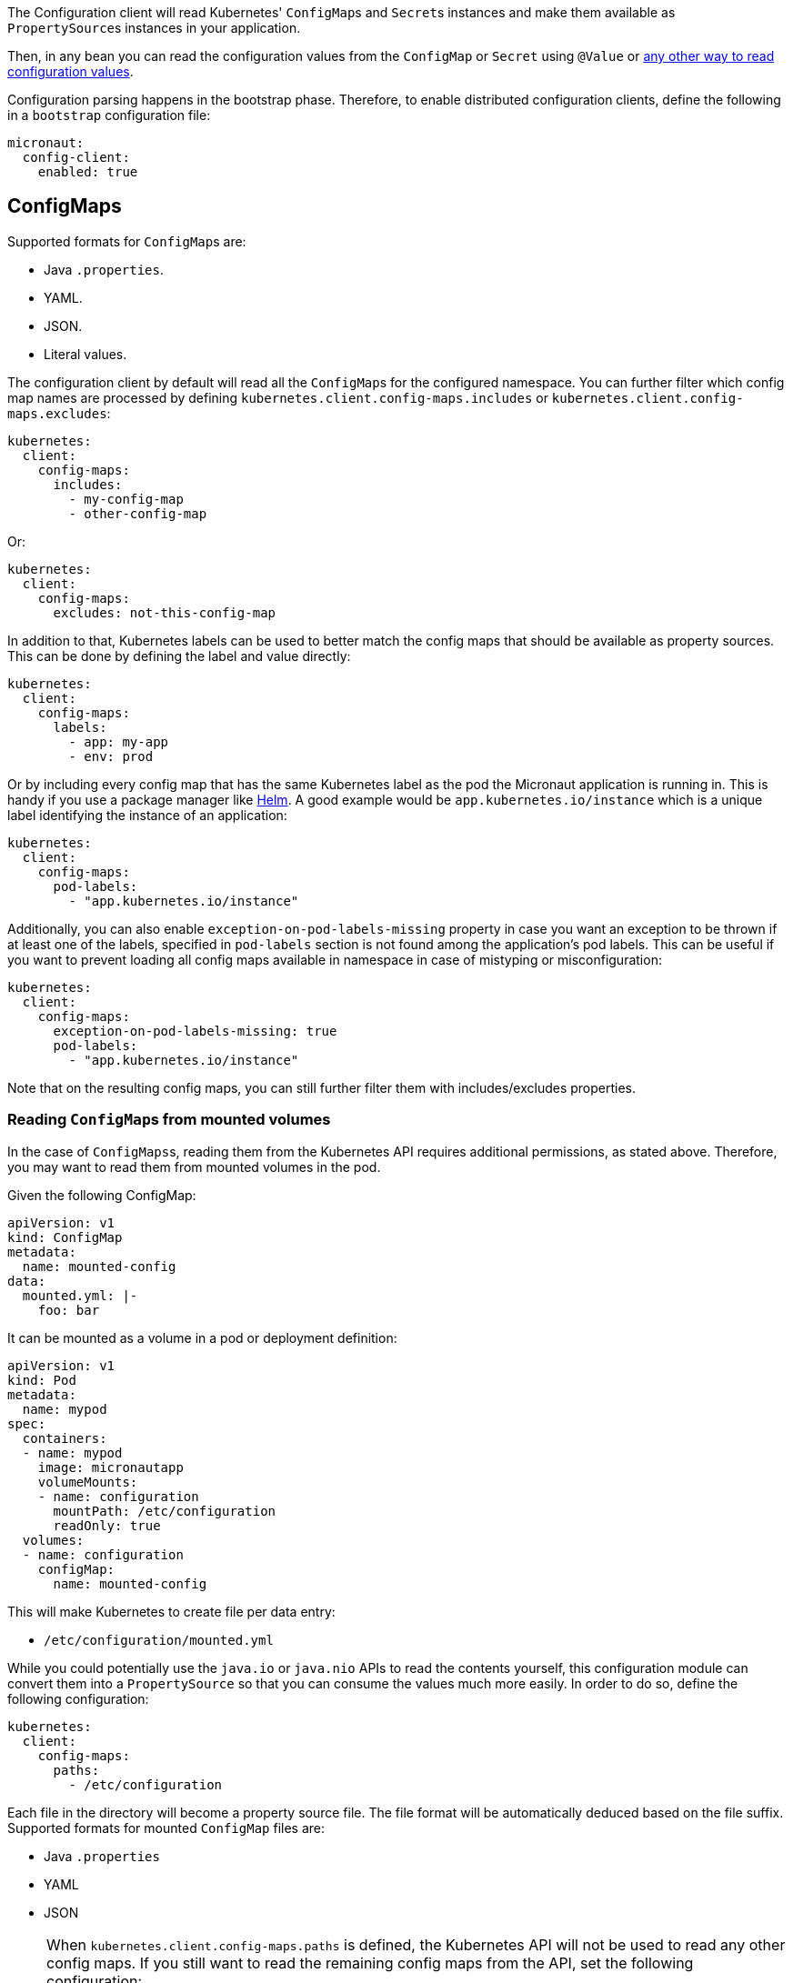 The Configuration client will read Kubernetes' ``ConfigMap``s and ``Secret``s instances and make them available as ``PropertySource``s
instances in your application.

Then, in any bean you can read the configuration values from the `ConfigMap` or `Secret` using `@Value` or
https://docs.micronaut.io/latest/guide/index.html#config[any other way to read configuration values].

Configuration parsing happens in the bootstrap phase. Therefore, to enable distributed configuration clients, define the
following in a `bootstrap` configuration file:

[configuration]
----
micronaut:
  config-client:
    enabled: true
----

## ConfigMaps

Supported formats for ``ConfigMap``s are:

* Java `.properties`.
* YAML.
* JSON.
* Literal values.

The configuration client by default will read all the ``ConfigMap``s for the configured namespace. You can further filter
which config map names are processed by defining `kubernetes.client.config-maps.includes` or
`kubernetes.client.config-maps.excludes`:

[configuration]
----
kubernetes:
  client:
    config-maps:
      includes:
        - my-config-map
        - other-config-map
----

Or:

[configuration]
----
kubernetes:
  client:
    config-maps:
      excludes: not-this-config-map
----

In addition to that, Kubernetes labels can be used to better match the config maps that should be available as property
sources. This can be done by defining the label and value directly:

[configuration]
----
kubernetes:
  client:
    config-maps:
      labels:
        - app: my-app
        - env: prod
----

Or by including every config map that has the same Kubernetes label as the pod the Micronaut application is running in.
This is handy if you use a package manager like https://helm.sh[Helm].
A good example would be `app.kubernetes.io/instance` which is a unique label identifying the instance of an application:

[configuration]
----
kubernetes:
  client:
    config-maps:
      pod-labels:
        - "app.kubernetes.io/instance"
----

Additionally, you can also enable `exception-on-pod-labels-missing` property in case you want an exception to be thrown if at least
one of the labels, specified in `pod-labels` section is not found among the application's pod labels. This can be useful if you want
to prevent loading all config maps available in namespace in case of mistyping or misconfiguration:

[configuration]
----
kubernetes:
  client:
    config-maps:
      exception-on-pod-labels-missing: true
      pod-labels:
        - "app.kubernetes.io/instance"
----

Note that on the resulting config maps, you can still further filter them with includes/excludes properties.

### Reading ``ConfigMap``s from mounted volumes

In the case of ``ConfigMaps``s, reading them from the Kubernetes API requires additional permissions, as stated above.
Therefore, you may want to read them from mounted volumes in the pod.

Given the following ConfigMap:

[source, yaml]
----
apiVersion: v1
kind: ConfigMap
metadata:
  name: mounted-config
data:
  mounted.yml: |-
    foo: bar
----

It can be mounted as a volume in a pod or deployment definition:

[source, yaml]
----
apiVersion: v1
kind: Pod
metadata:
  name: mypod
spec:
  containers:
  - name: mypod
    image: micronautapp
    volumeMounts:
    - name: configuration
      mountPath: /etc/configuration
      readOnly: true
  volumes:
  - name: configuration
    configMap:
      name: mounted-config
----

This will make Kubernetes to create file per data entry:

* `/etc/configuration/mounted.yml`

While you could potentially use the `java.io` or `java.nio` APIs to read the contents yourself, this configuration module
can convert them into a ``PropertySource`` so that you can consume the values much more easily. In order to do so, define
the following configuration:

[configuration]
----
kubernetes:
  client:
    config-maps:
      paths:
        - /etc/configuration
----

Each file in the directory will become a property source file. The file format will be automatically deduced based on the file suffix. Supported formats for mounted ``ConfigMap`` files are:

* Java `.properties`
* YAML
* JSON

[NOTE]
====
When `kubernetes.client.config-maps.paths` is defined, the Kubernetes API will not be used to read any other config maps.
If you still want to read the remaining config maps from the API, set the following configuration:

[configuration]
----
kubernetes:
  client:
    config-maps:
      use-api: true
      excludes: mounted-config  # Because it will be read as a mounted volume
      paths:
        - /etc/configuration
----

In this scenario, if there are property keys defined in both type of config maps, the ones coming from mounted volumes will
take precedence over the ones coming from the API.
====

### Watching for changes in ConfigMaps

By default, this configuration module will watch for ``ConfigMap``s added/modified/deleted, and provided that the changes
match with the above filters, they will be propagated to the `Environment` and refresh it.

This means that those changes will be immediately available in your application without a restart.

If you want to disable watching for ConfigMap changes, set `kubernetes.client.config-maps.watch` to `false`.
This should be done in the `bootstrap` configuration file because the configuration client is initialized during the bootstrap phase, which happens before evaluating the `application` configuration file.

[NOTE]
====
When `kubernetes.client.config-maps.use-api` is set to `false`, watching for the changes won't be started.
====

### Examples

You can create a Kubernetes `ConfigMap` off an existing file with the following command:

`kubectl create configmap my-config --from-file=my-config.properties`

Or:

`kubectl create configmap my-config --from-file=my-config.yml`

Or:

`kubectl create configmap my-config --from-file=my-config.json`

You can also create a `ConfigMap` from literal values:

`kubectl create configmap my-config --from-literal=special.how=very --from-literal=special.type=charm`

## Secrets

Secrets read from the Kubernetes API will be base64-decoded and made available as `PropertySource` s, so that they can be
also read with `@Value`, `@ConfigurationProperties`, etc.

NOTE: Only `Opaque` secrets will be considered.

By default, secrets access is disabled. To enable it, change it in the `bootstrap` configuration file:

[configuration]
----
kubernetes:
  client:
    secrets:
      enabled: true
----

The configuration client, by default, will read all the ``Secret``s for the configured namespace. You can further filter
which config map names are processed by defining `kubernetes.client.secrets.includes` or `kubernetes.client.secrets.excludes`:

[configuration]
----
kubernetes:
  client:
    secrets:
      enabled: true
      includes: this-secret
----

Or:

[configuration]
----
kubernetes:
  client:
    secrets:
      enabled: true
      excludes: not-this-secret
----

Similarly to ``ConfigMap``s, labels can also be used to match the desired secrets:

[configuration]
----
kubernetes:
  client:
    secrets:
      enabled: true
      labels:
        - app: my-app
        - env: prod
----

This also works for pod labels:

[configuration]
----
kubernetes:
  client:
    secrets:
      enabled: true
      pod-labels:
        - "app.kubernetes.io/instance"
----

As well as `exception-on-pod-labels-missing` property:

[configuration]
----
kubernetes:
  client:
    secrets:
      enabled: true
      exception-on-pod-labels-missing: true
      pod-labels:
        - "app.kubernetes.io/instance"
----

### Reading ``Secret``s from mounted volumes

In the case of ``Secret``s, reading them from the Kubernetes API requires additional permissions, as stated above.
Therefore, you may want to read them from mounted volumes in the pod.

Given the following secret:

[configuration]
----
apiVersion: v1
kind: Secret
metadata:
  name: mysecret
type: Opaque
data:
  username: YWRtaW4=
  password: MWYyZDFlMmU2N2Rm
----

It can be mounted as a volume in a pod or deployment definition:

[configuration]
----
apiVersion: v1
kind: Pod
metadata:
  name: mypod
spec:
  containers:
  - name: mypod
    image: redis
    volumeMounts:
    - name: foo
      mountPath: "/etc/foo"
      readOnly: true
  volumes:
  - name: foo
    secret:
      secretName: mysecret
----

This will make Kubernetes to create 2 files:

* `/etc/foo/username`.
* `/etc/foo/password`.

Their content will be the decoded strings from the original base-64 encoded values.

While you could potentially use the `java.io` or `java.nio` APIs to read the contents yourself, this configuration module
can convert them into a ``PropertySource`` so that you can consume the values much more easily. In order to do so, define
the following configuration:

[configuration]
----
kubernetes:
  client:
    secrets:
      enabled: true
      paths:
        - /etc/foo
----

Each file in the directory will become the property key, and the file contents, the property value.

[NOTE]
====
When `kubernetes.client.secrets.paths` is defined, the Kubernetes API will not be used to read any other secret.
If you still want to read the remaining secrets from the API, set the following configuration:

[configuration]
----
kubernetes:
  client:
    secrets:
      enabled: true
      use-api: true
      excludes: mysecret  # Because it will be read as a mounted volume
      paths:
        - /etc/foo
----

In this scenario, if there are property keys defined in both type of secrets, the ones coming from mounted volumes will
take precedence over the ones coming from the API.
====
